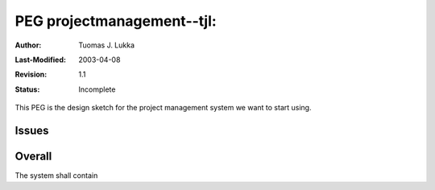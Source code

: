 =============================================================
PEG projectmanagement--tjl: 
=============================================================

:Author:   Tuomas J. Lukka
:Last-Modified: $Date: 2003/04/08 07:57:25 $
:Revision: $Revision: 1.1 $
:Status:   Incomplete

This PEG is the design sketch for the project management system we want
to start using.

Issues
======

Overall
=======

The system shall contain


